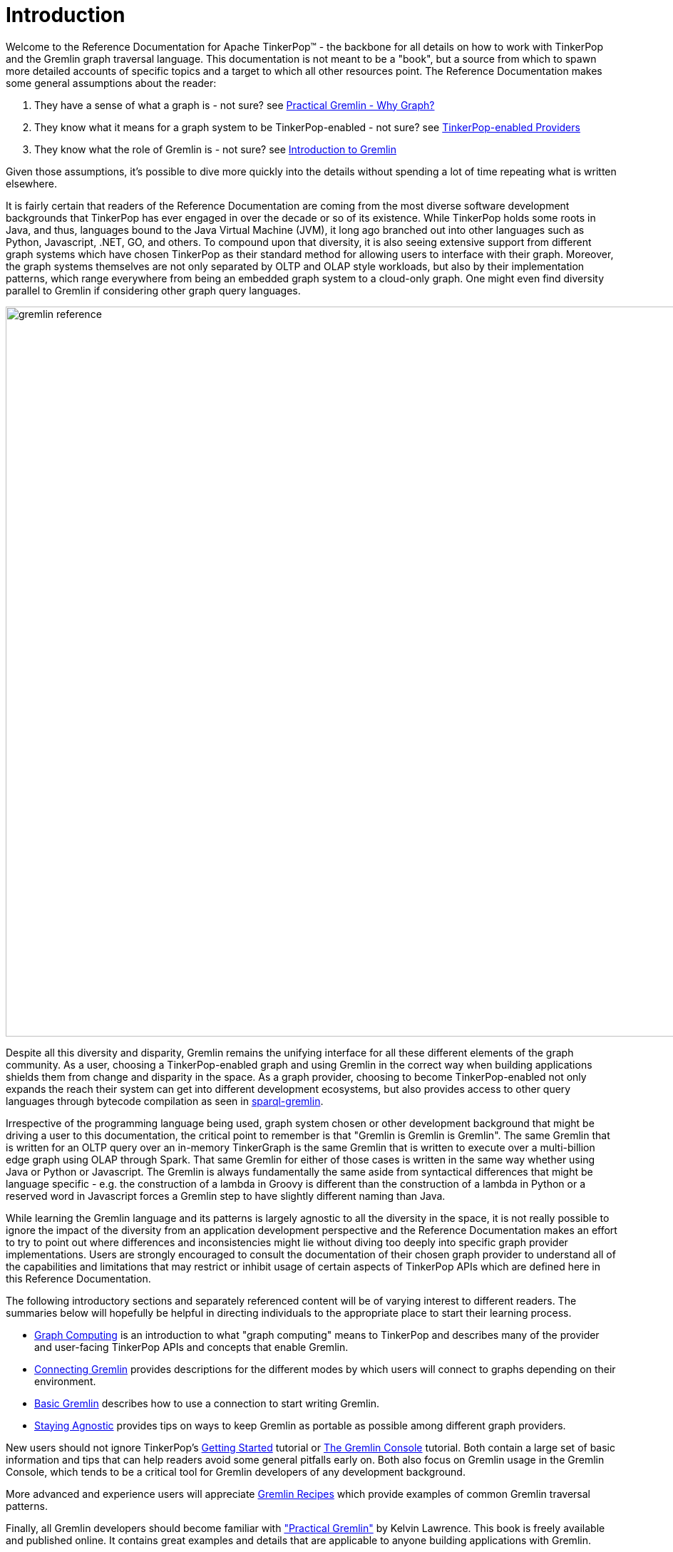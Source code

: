 ////
Licensed to the Apache Software Foundation (ASF) under one or more
contributor license agreements.  See the NOTICE file distributed with
this work for additional information regarding copyright ownership.
The ASF licenses this file to You under the Apache License, Version 2.0
(the "License"); you may not use this file except in compliance with
the License.  You may obtain a copy of the License at

  http://www.apache.org/licenses/LICENSE-2.0

Unless required by applicable law or agreed to in writing, software
distributed under the License is distributed on an "AS IS" BASIS,
WITHOUT WARRANTIES OR CONDITIONS OF ANY KIND, either express or implied.
See the License for the specific language governing permissions and
limitations under the License.
////
[[intro]]
= Introduction

Welcome to the Reference Documentation for Apache TinkerPop™ - the backbone for all details on how to work with
TinkerPop and the Gremlin graph traversal language. This documentation is not meant to be a "book", but a source
from which to spawn more detailed accounts of specific topics and a target to which all other resources point.
The Reference Documentation makes some general assumptions about the reader:

1. They have a sense of what a graph is - not sure? see link:http://kelvinlawrence.net/book/Gremlin-Graph-Guide.html#whygraph[Practical Gremlin - Why Graph?]
2. They know what it means for a graph system to be TinkerPop-enabled - not sure? see link:https://tinkerpop.apache.org/providers.html[TinkerPop-enabled Providers]
3. They know what the role of Gremlin is - not sure? see link:https://tinkerpop.apache.org/gremlin.html[Introduction to Gremlin]

Given those assumptions, it's possible to dive more quickly into the details without spending a lot of time repeating
what is written elsewhere.

It is fairly certain that readers of the Reference Documentation are coming from the most diverse software development
backgrounds that TinkerPop has ever engaged in over the decade or so of its existence. While TinkerPop holds some roots
in Java, and thus, languages bound to the Java Virtual Machine (JVM), it long ago branched out into other languages
such as Python, Javascript, .NET, GO, and others. To compound upon that diversity, it is also seeing extensive support
from different graph systems which have chosen TinkerPop as their standard method for allowing users to interface
with their graph. Moreover, the graph systems themselves are not only separated by OLTP and OLAP style workloads, but
also by their implementation patterns, which range everywhere from being an embedded graph system to a cloud-only
graph. One might even find diversity parallel to Gremlin if considering other graph query languages.

image::gremlin-reference.png[width=1024]

Despite all this diversity and disparity, Gremlin remains the unifying interface for all these different elements of
the graph community. As a user, choosing a TinkerPop-enabled graph and using Gremlin in the correct way when building
applications shields them from change and disparity in the space. As a graph provider, choosing to become
TinkerPop-enabled not only expands the reach their system can get into different development ecosystems, but also
provides access to other query languages through bytecode compilation as seen in <<sparql-gremlin,sparql-gremlin>>.

Irrespective of the programming language being used, graph system chosen or other development background that might
be driving a user to this documentation, the critical point to remember is that "Gremlin is Gremlin is Gremlin". The
same Gremlin that is written for an OLTP query over an in-memory TinkerGraph is the same Gremlin that is written to
execute over a multi-billion edge graph using OLAP through Spark. That same Gremlin for either of those cases is
written in the same way whether using Java or Python or Javascript. The Gremlin is always fundamentally the same
aside from syntactical differences that might be language specific - e.g. the construction of a lambda in Groovy is
different than the construction of a lambda in Python or a reserved word in Javascript forces a Gremlin step to have
slightly different naming than Java.

While learning the Gremlin language and its patterns is largely agnostic to all the diversity in the space, it is not
really possible to ignore the impact of the diversity from an application development perspective and the Reference
Documentation makes an effort to try to point out where differences and inconsistencies might lie without diving too
deeply into specific graph provider implementations. Users are strongly encouraged to consult the documentation of
their chosen graph provider to understand all of the capabilities and limitations that may restrict or inhibit usage
of certain aspects of TinkerPop APIs which are defined here in this Reference Documentation.

The following introductory sections and separately referenced content will be of varying interest to different readers.
The summaries below will hopefully be helpful in directing individuals to the appropriate place to start their
learning process.

* <<graph-computing,Graph Computing>> is an introduction to what "graph computing" means to TinkerPop and describes
many of the provider and user-facing TinkerPop APIs and concepts that enable Gremlin.
* <<connecting-gremlin,Connecting Gremlin>> provides descriptions for the different modes by which users will connect
to graphs depending on their environment.
* <<basic-gremlin, Basic Gremlin>> describes how to use a connection to start writing Gremlin.
* <<staying-agnostic, Staying Agnostic>> provides tips on ways to keep Gremlin as portable as possible among different
graph providers.

New users should not ignore TinkerPop's link:https://tinkerpop.apache.org/docs/x.y.z/tutorials/getting-started/[Getting Started]
tutorial or link:https://tinkerpop.apache.org/docs/x.y.z/tutorials/the-gremlin-console/[The Gremlin Console] tutorial.
Both contain a large set of basic information and tips that can help readers avoid some general pitfalls early on.
Both also focus on Gremlin usage in the Gremlin Console, which tends to be a critical tool for Gremlin developers of
any development background.

More advanced and experience users will appreciate link:https://tinkerpop.apache.org/docs/x.y.z/recipes/[Gremlin Recipes]
which provide examples of common Gremlin traversal patterns.

Finally, all Gremlin developers should become familiar with
link:http://kelvinlawrence.net/book/Gremlin-Graph-Guide.html["Practical Gremlin"] by Kelvin Lawrence. This book is
freely available and published online. It contains great examples and details that are applicable to anyone building
applications with Gremlin.

[[graph-computing]]
== Graph Computing

image::graph-computing.png[width=350]

A link:http://en.wikipedia.org/wiki/Graph_(data_structure)[graph] is a data structure composed of vertices (nodes,
dots) and edges (arcs, lines). When modeling a graph in a computer and applying it to modern data sets and practices,
the generic mathematically-oriented, binary graph is extended to support both labels and key/value properties. This
structure is known as a property graph. More formally, it is a directed, binary, attributed multi-graph. An example
property graph is diagrammed below.

[[tinkerpop-modern]]
.TinkerPop Modern
image::tinkerpop-modern.png[width=500]

TIP: Get to know this graph structure as it is used extensively throughout the documentation and in wider circles as
well. It is referred to as "TinkerPop Modern" as it is a modern variation of the original demo graph distributed with
TinkerPop0 back in 2009 (i.e. the good ol' days -- it was the best of times and it was the worst of times).

TIP: All of the toy graphs available in TinkerPop are described in
link:https://tinkerpop.apache.org/docs/x.y.z/tutorials/the-gremlin-console/#toy-graphs[The Gremlin Console] tutorial.

Similar to computing in general, graph computing makes a distinction between *structure* (graph) and *process*
(traversal). The structure of the graph is the data model defined by a vertex/edge/property
link:http://en.wikipedia.org/wiki/Network_topology[topology]. The process of the graph is the means by which the
structure is analyzed. The typical form of graph processing is called a
link:http://en.wikipedia.org/wiki/Graph_traversal[traversal].

image:tinkerpop-enabled.png[width=135,float=left] TinkerPop's role in graph computing is to provide the appropriate
interfaces for link:https://tinkerpop.apache.org/providers.html[graph providers] and users to interact with graphs over
their structure and process.  When a graph system implements the TinkerPop structure and process
link:http://en.wikipedia.org/wiki/Application_programming_interface[APIs], their technology is considered
_TinkerPop-enabled_ and becomes nearly indistinguishable from any other TinkerPop-enabled graph system save for their
respective time and space complexity. The purpose of this documentation is to describe the structure/process dichotomy
at length and in doing so, explain how to leverage TinkerPop for the sole purpose of graph system-agnostic graph
computing.

IMPORTANT: TinkerPop is licensed under the popular link:http://www.apache.org/licenses/LICENSE-2.0.html[Apache2]
free software license. However, note that the underlying graph engine used with TinkerPop may have a different
license. Thus, be sure to respect the license caveats of the graph system product.

Generally speaking, the structure or "graph" API is meant for link:https://tinkerpop.apache.org/providers.html[graph providers]
who are implementing the TinkerPop interfaces and the process or "traversal" API (i.e. Gremlin) is meant for end-users
who are utilizing a graph system from a graph provider. While the components of the process API are itemized below,
they are described in greater detail in the link:https://tinkerpop.apache.org/docs/x.y.z/tutorials/gremlins-anatomy/[Gremlin's Anatomy]
tutorial.

.Primary components of the TinkerPop *structure* API
 * `Graph`: maintains a set of vertices and edges, and access to database functions such as transactions.
 * `Element`: maintains a collection of properties and a string label denoting the element type.
  ** `Vertex`: extends Element and maintains a set of incoming and outgoing edges.
  ** `Edge`: extends Element and maintains an incoming and outgoing vertex.
 * `Property<V>`: a string key associated with a `V` value.
  ** `VertexProperty<V>`: a string key associated with a `V` value as well as a collection of `Property<U>` properties (*vertices only*)

.Primary components of the TinkerPop *process* API
 * `TraversalSource`: a generator of traversals for a particular graph, link:http://en.wikipedia.org/wiki/Domain-specific_language[domain specific language] (DSL), and execution engine.
 ** `Traversal<S,E>`: a functional data flow process transforming objects of type `S` into object of type `E`.
 *** `GraphTraversal`: a traversal DSL that is oriented towards the semantics of the raw graph (i.e. vertices, edges, etc.).
 * `GraphComputer`: a system that processes the graph in parallel and potentially, distributed over a multi-machine cluster.
 ** `VertexProgram`: code executed at all vertices in a logically parallel manner with intercommunication via message passing.
 ** `MapReduce`: a computation that analyzes all vertices in the graph in parallel and yields a single reduced result.

NOTE: The TinkerPop API rides a fine line between providing concise "query language" method names and respecting
Java method naming standards. The general convention used throughout TinkerPop is that if a method is "user exposed,"
then a concise name is provided (e.g. `out()`, `path()`, `repeat()`). If the method is primarily for graph systems
providers, then the standard Java naming convention is followed (e.g. `getNextStep()`, `getSteps()`,
`getElementComputeKeys()`).

[[graph-structure]]
=== The Graph Structure

image:gremlin-standing.png[width=125,float=left] A graph's structure is the topology formed by the explicit references
between its vertices, edges, and properties. A vertex has incident edges. A vertex is adjacent to another vertex if
they share an incident edge. A property is attached to an element and an element has a set of properties. A property
is a key/value pair, where the key is always a character `String`. Conceptual knowledge of how a graph is composed is
essential to end-users working with graphs, however, as mentioned earlier, the structure API is not the appropriate
way for users to think when building applications with TinkerPop. The structure API is reserved for usage by graph
providers. Those interested in implementing the structure API to make their graph system TinkerPop enabled can learn
more about it in the link:https://tinkerpop.apache.org/docs/x.y.z/dev/provider/[Graph Provider] documentation.

[[the-graph-process]]
=== The Graph Process

image:gremlin-running.png[width=125,float=left] The primary way in which graphs are processed are via graph
traversals. The TinkerPop process API is focused on allowing users to create graph traversals in a
syntactically-friendly way over the structures defined in the previous section. A traversal is an algorithmic walk
across the elements of a graph according to the referential structure explicit within the graph data structure.
For example: _"What software does vertex 1's friends work on?"_ This English-statement can be represented in the
following algorithmic/traversal fashion:

 . Start at vertex 1.
 . Walk the incident knows-edges to the respective adjacent friend vertices of 1.
 . Move from those friend-vertices to software-vertices via created-edges.
 . Finally, select the name-property value of the current software-vertices.

Traversals in Gremlin are spawned from a `TraversalSource`. The `GraphTraversalSource` is the typical "graph-oriented"
DSL used throughout the documentation and will most likely be the most used DSL in a TinkerPop application.
`GraphTraversalSource` provides two traversal methods.

 . `GraphTraversalSource.V(Object... ids)`: generates a traversal starting at vertices in the graph (if no ids are provided, all vertices).
 . `GraphTraversalSource.E(Object... ids)`: generates a traversal starting at edges in the graph (if no ids are provided, all edges).

The return type of `V()` and `E()` is a `GraphTraversal`. A GraphTraversal maintains numerous methods that return
`GraphTraversal`. In this way, a `GraphTraversal` supports function composition. Each method of `GraphTraversal` is
called a step and each step modulates the results of the previous step in one of five general ways.

 . `map`: transform the incoming traverser's object to another object (S &rarr; E).
 . `flatMap`: transform the incoming traverser's object to an iterator of other objects (S &rarr; E*).
 . `filter`: allow or disallow the traverser from proceeding to the next step (S &rarr; E &sube; S).
 . `sideEffect`: allow the traverser to proceed unchanged, but yield some computational sideEffect in the process (S &rarrlp; S).
 . `branch`: split the traverser and send each to an arbitrary location in the traversal (S &rarr; { S~1~ &rarr; E*, ..., S~n~ &rarr; E* } &rarr; E*).

Nearly every step in `GraphTraversal` either extends `MapStep`, `FlatMapStep`, `FilterStep`, `SideEffectStep`, or
`BranchStep`.

TIP: `GraphTraversal` is a link:http://en.wikipedia.org/wiki/Monoid[monoid] in that it is an algebraic structure
that has a single binary operation that is associative. The binary operation is function composition (i.e. method
chaining) and its identity is the step `identity()`. This is related to a
link:http://en.wikipedia.org/wiki/Monad_(functional_programming)[monad] as popularized by the functional programming
community.

Given the TinkerPop graph, the following query will return the names of all the people that the marko-vertex knows.
The following query is demonstrated using Gremlin-Groovy.

[source,groovy]
----
$ bin/gremlin.sh

         \,,,/
         (o o)
-----oOOo-(3)-oOOo-----
gremlin> graph = TinkerFactory.createModern() // <1>
==>tinkergraph[vertices:6 edges:6]
gremlin> g = traversal().with(graph)        // <2>
==>graphtraversalsource[tinkergraph[vertices:6 edges:6], standard]
gremlin> g.V().has('name','marko').out('knows').values('name') // <3>
==>vadas
==>josh
----

<1> Open the toy graph and reference it by the variable `graph`.
<2> Create a graph traversal source from the graph using the standard, OLTP traversal engine. This object should be created once and then re-used.
<3> Spawn a traversal off the traversal source that determines the names of the people that the marko-vertex knows.

.The Name of The People That Marko Knows
image::tinkerpop-classic-ex1.png[width=500]

Or, if the marko-vertex is already realized with a direct reference pointer (i.e. a variable), then the traversal can
be spawned off that vertex.

[gremlin-groovy,modern]
----
marko = g.V().has('name','marko').next() <1>
g.V(marko).out('knows') <2>
g.V(marko).out('knows').values('name') <3>
----

<1> Set the variable `marko` to the vertex in the graph `g` named "marko".
<2> Get the vertices that are outgoing adjacent to the marko-vertex via knows-edges.
<3> Get the names of the marko-vertex's friends.

==== The Traverser

When a traversal is executed, the source of the traversal is on the left of the expression (e.g. vertex 1), the steps
are the middle of the traversal (e.g. `out('knows')` and `values('name')`), and the results are "traversal.next()'d"
out of the right of the traversal (e.g. "vadas" and "josh").

image::traversal-mechanics.png[width=500]

The objects propagating through the traversal are wrapped in a `Traverser<T>`. The traverser provides the means by
which steps remain stateless. A traverser maintains all the metadata about the traversal -- e.g., how many times the
traverser has gone through a loop, the path history of the traverser, the current object being traversed, etc.
Traverser metadata may be accessed by a step. A classic example is the <<path-step,`path()`>>-step.

[gremlin-groovy,modern]
----
g.V(marko).out('knows').values('name').path()
----

WARNING: Path calculation is costly in terms of space as an array of previously seen objects is stored in each path
of the respective traverser. Thus, a traversal strategy analyzes the traversal to determine if path metadata is
required. If not, then path calculations are turned off.

Another example is the <<repeat-step,`repeat()`>>-step which takes into account the number of times the traverser
has gone through a particular section of the traversal expression (i.e. a loop).

[gremlin-groovy,modern]
----
g.V(marko).repeat(out()).times(2).values('name')
----

WARNING: TinkerPop does not guarantee the order of results returned from a traversal. It only guarantees not to modify
the iteration order provided by the underlying graph. Therefore it is important to understand the order guarantees of
the graph database being used. A traversal's result is never ordered by TinkerPop unless performed explicitly by means
of <<order-step,`order()`>>-step.

[[connecting-gremlin]]
== Connecting Gremlin

It was established in the initial introductory section that _Gremlin is Gremlin is Gremlin_, meaning that irrespective
of programming language, graph system, etc. the Gremlin written is always of the same general construct making it
possible for users to move between development languages and TinkerPop-enabled graph technology easily. This quality
of Gremlin generally applies to the traversal language itself. It applies less to the way in which the user connects
to a graph to utilize Gremlin, which might differ considerably depending on the programming language or graph database
chosen.

How one connects to a graph is a multi-faceted subject that essentially divides along a simple lines determined by the
answer to this question: Where is the Gremlin Traversal Machine (GTM)? The reason that this question is so important is
because the GTM is responsible for processing traversals. One can write Gremlin traversals in any language, but without
a GTM there will be no way to execute that traversal against a TinkerPop-enabled graph. The GTM is typically in one
of the following places:

* <<connecting-embedded,Embedded>> in a Java application (i.e. Java Virtual Machine)
* <<connecting-gremlin-server,Hosted>> in <<gremlin-server,Gremlin Server>>
* <<connecting-rgp,Hosted>> by a Remote Gremlin Provider (RGP)

The following sections outline each of these models and what impact they have to using Gremlin.

[[connecting-embedded]]
=== Embedded

image:blueprints-character-1.png[width=125,float=left] TinkerPop maintains the reference implementation for the GTM,
which is written in Java and thus available for the Java Virtual Machine (JVM). This is the classic model that
TinkerPop has long been based on and many examples, blog posts and other resources on the internet will be
demonstrated in this style. It is worth noting that the embedded mode is not restricted to just Java as a programming
language. Any JVM language can take this approach and in some cases there are language specific wrappers that can help
make Gremlin more convenient to use in the style and capability of that language. Examples of these wrappers include
link:https://github.com/mpollmeier/gremlin-scala[gremlin-scala] and link:http://ogre.clojurewerkz.org/[Ogre] (for Clojure).

In this mode, users will start by creating a `Graph` instance, followed by a `GraphTraversalSource` which is the class
from which Gremlin traversals are spawned. Graphs that allow this sort of direct instantiation are obviously ones
that are JVM-based (or have a JVM-based connector) and directly implement TinkerPop interfaces.

[source,java]
Graph graph = TinkerGraph.open();

The "graph" is then used to spawn a `GraphTraversalSource` as follows and typically, by convention, this variable is
named "g":

[source,java]
----
GraphTraversalSource g = traversal().with(graph);
List<Vertex> vertices = g.V().toList()
----

NOTE: It may be helpful to read the link:https://tinkerpop.apache.org/docs/x.y.z/tutorials/gremlins-anatomy/[Gremlin Anatomy]
tutorial, which describes the component parts of Gremlin to get a better understanding of the terminology before
proceeding further.

While the TinkerPop Community strives to ensure consistent behavior among all modes of usage, the embedded mode does
provide the greatest level of flexibility and control. There are a number of features that can only work if using a
JVM language. The following list outlines a number of these available options:

* Lambdas can be written in the native language which is convenient, however, it will reduce the portability of Gremlin
to do so should the need arise to switch away from the embedded mode. See more in the
<<a-note-on-lambdas,Note on Lambdas>> Section.
* Any features that involve extending TinkerPop Java interfaces - e.g. `VertexProgram`, `TraversalStrategy`, etc. are
bound to the JVM. In some cases, these features can be made accessible to non-JVM languages, but they obviously must
be initially developed for the JVM.
* Certain built-in `TraversalStrategy` implementations that rely on lambdas or other JVM-only configurations may not
be available for use any other way.
* There are no boundaries put in place by serialization (e.g. GraphSON) as embedded graphs are only dealing with
Java objects.
* Greater control of graph <<transactions,transactions>>.
* Direct access to lower-levels of the API - e.g. "structure" API methods like `Vertex` and `Edge` interface methods.
As mentioned <<graph-computing, elsewhere>> in this documentation, TinkerPop does not recommend direct usage of these
methods by end-users.

[[connecting-gremlin-server]]
=== Gremlin Server

image:rexster-character-3.png[width=125,float=left] A JVM-based graph may be hosted in TinkerPop's
<<gremlin-server,Gremlin Server>>. Gremlin Server exposes the graph as an endpoint to which different clients can
connect, essentially providing a remote GTM. Gremlin Server supports multiple methods for clients to interface with it:

* Websockets with a link:https://tinkerpop.apache.org/docs/x.y.z/dev/provider/#_graph_driver_provider_requirements[custom sub-protocol]
** String-based Gremlin scripts
** Bytecode-based Gremlin traversals
* HTTP for string-based scripts

Users are encouraged to use the bytecode-based approach with websockets because it allows them to write Gremlin
in the language of their choice. Connecting looks somewhat similar to the <<connecting-embedded, embedded>> approach
in that there is a need to create a `GraphTraversalSource`. In the embedded approach, the means for that object's
creation is derived from a `Graph` object which spawns it. In this case, however, the `Graph` instance exists only on
the server which means that there is no `Graph` instance to create locally. The approach is to instead create a
`GraphTraversalSource` anonymously with `AnonymousTraversalSource` and then apply some "remote" options that describe
the location of the Gremlin Server to connect to:

[source,java,tab]
----
// gremlin-driver module
import org.apache.tinkerpop.gremlin.driver.remote.DriverRemoteConnection;

// gremlin-core module
import static org.apache.tinkerpop.gremlin.process.traversal.AnonymousTraversalSource.traversal;

GraphTraversalSource g = traversal().with(
                DriverRemoteConnection.using("localhost", 8182));
----
[source,groovy]
----
// gremlin-driver module
import org.apache.tinkerpop.gremlin.driver.remote.DriverRemoteConnection;

// gremlin-core module
import static org.apache.tinkerpop.gremlin.process.traversal.AnonymousTraversalSource.traversal;

def g = traversal().with(
                DriverRemoteConnection.using('localhost', 8182))
----
[source,python]
----
from gremlin_python.process.anonymous_traversal_source import traversal

g = traversal().with(
          DriverRemoteConnection('ws://localhost:8182/gremlin'))
----

As shown in the embedded approach in the previous section, once "g" is defined, writing Gremlin is structurally and
conceptually the same irrespective of programming language.

TIP: The variable `g`, the `TraversalSource`, only needs to be instantiated once and should then be re-used.

[[connecting-gremlin-server-limitations]]
==== Limitations

The previous section on the embedded model outlined a number of areas where it has some advantages that it gains due to
the fact that the full GTM is available to the user in the language of its origin, i.e. Java. Some of those items
touch upon important concepts to focus on here.

The first of these points is serialization. When Gremlin Server receives a request, the results must be serialized to
the form requested by the client and then the client deserializes those into objects native to the language. TinkerPop
has two such formats that it uses with link:https://tinkerpop.apache.org/docs/x.y.z/dev/io/#graphbinary[GraphBinary] and 
link:https://tinkerpop.apache.org/docs/x.y.z/dev/io/#graphson[GraphSON]. Users should prefer GraphBinary when available
in the programming language being used.

A good example is the `subgraph()`-step which returns a `Graph` instance as its result. The subgraph returned from
the server can be deserialized into an actual `Graph` instance on the client, which then means it is possible to
spawn a `GraphTraversalSource` from that to do local Gremlin traversals on the client-side. For non-JVM
<<gremlin-drivers-variants,Gremlin Language Variants>> there is no local graph to deserialize that result into and
no GTM to process Gremlin so there isn't much that can be done with such a result.

The second point is related to this issue. As there is no GTM, there is no "structure" API and thus graph elements like
`Vertex` and `Edge` are "references" only. A "reference" means that they only contain the `id` and `label` of the
element and not the properties. To be consistent, even JVM-based languages hold this limitation when talking to a
remote Gremlin Server.

IMPORTANT: Most SQL developers would not write a query as `SELECT * FROM table`. They would instead write the
individual names of the fields they wanted in place of the wildcard. Writing "good" Gremlin is no different with this
regard. Prefer explicit property key names in Gremlin unless it is completely impossible to do so.

The third and final point involves transactions. Under this model, one traversal is equivalent to a single transaction
and there is no way in TinkerPop to string together multiple traversals into the same transaction.

[[connecting-rgp]]
=== Remote Gremlin Provider

Remote Gremlin Providers (RGPs) are showing up more and more often in the graph database space. In TinkerPop terms,
this category of graph providers is defined by those who simply support the Gremlin language. Typically, these are
server-based graphs, often cloud-based, which accept Gremlin scripts or bytecode as a request and return results.
They will often implement Gremlin Server protocols, which enables TinkerPop drivers to connect to them as they would
with Gremlin Server. Therefore, the typical connection approach is identical to the method of connection presented in
the <<connecting-gremlin-server,previous section>> with the exact same caveats pointed out toward the end.

Despite leveraging TinkerPop protocols and drivers as being typical, RGPs are not required to do so to be considered
TinkerPop-enabled. RGPs may well have their own drivers and protocols that may plug into
<<gremlin-drivers-variants,Gremlin Language Variants>> and may allow for more advanced options like better security,
cluster awareness, batched requests or other features. The details of these different systems are outside the scope
of this documentation, so be sure to consult their documentation for more information.

[[basic-gremlin]]
== Basic Gremlin

image:language-variants.png[width=300,float=right] The `GraphTraversalSource` is basically the connection to a graph
instance. That graph instance might be <<connecting-embedded,embedded>>, hosted in
<<connecting-gremlin-server,Gremlin Server>> or hosted in a <<connecting-rgp,RGP>>, but the `GraphTraversalSource` is
agnostic to that. Assuming "g" is the `GraphTraversalSource`, getting data into the graph regardless of programming
language or mode of operation is just some basic Gremlin:

[gremlin-groovy]
----
v1 = g.addV('person').property('name','marko').next()
v2 = g.addV('person').property('name','stephen').next()
g.V(v1).addE('knows').to(v2).property('weight',0.75).iterate()
----
[source,java]
----
Vertex v1 = g.addV("person").property("name","marko").next();
Vertex v2 = g.addV("person").property("name","stephen").next();
g.V(v1).addE("knows").to(v2).property("weight",0.75).iterate();
----
[source,python]
----
v1 = g.addV('person').property('name','marko').next()
v2 = g.addV('person').property('name','stephen').next()
g.V(v1).addE('knows').to(v2).property('weight',0.75).iterate()
----

The first two lines add a vertex each with the vertex label of "person" and the associated "name" property. The third
line adds an edge with the "knows" label between them and an associated "weight" property. Note the use of `next()`
and `iterate()` at the end of the lines - their effect as <<terminal-steps, terminal steps>> is described in
link:https://tinkerpop.apache.org/docs/x.y.z/tutorials/the-gremlin-console/#result-iteration[The Gremlin Console Tutorial].

IMPORTANT: Writing Gremlin is just one way to load data into the graph. Some graphs may have special data loaders which
could be more efficient and make the task easier and faster. It is worth looking into those tools especially if there
is a large one-time load to do.

Retrieving this data is also a just writing a Gremlin statement:

[gremlin-groovy,existing]
----
marko = g.V().has('person','name','marko').next()
peopleMarkoKnows = g.V().has('person','name','marko').out('knows').toList()
----
[source,java]
----
Vertex marko = g.V().has("person","name","marko").next()
List<Vertex> peopleMarkoKnows = g.V().has("person","name","marko").out("knows").toList()
----
[source,python]
----
marko = g.V().has('person','name','marko').next()
peopleMarkoKnows = g.V().has('person','name','marko').out('knows').toList()
----

In all these examples presented so far there really isn't a lot of difference in how the Gremlin itself looks. There
are a few language syntax specific odds and ends, but for the most part Gremlin looks like Gremlin in all of the
different languages.

The library of Gremlin steps with examples for each can be found in <<traversal, The Traversal Section>>. This section
is meant as a reference guide and will not necessarily provide methods for applying Gremlin to solve particular
problems. Please see the aforementioned link:https://tinkerpop.apache.org/docs/x.y.z/#tutorials[Tutorials]
link:https://tinkerpop.apache.org/docs/x.y.z/recipes/[Recipes] and the
link:http://kelvinlawrence.net/book/Gremlin-Graph-Guide.html[Practical Gremlin] book for that sort of information.

NOTE: A full list of helpful Gremlin resources can be found on the
link:https://tinkerpop.apache.org/docs/x.y.z/[TinkerPop Compendium] page.

[[staying-agnostic]]
== Staying Agnostic

A good deal has been written in these introductory sections on how TinkerPop enables an agnostic approach to building
graph application and that agnosticism is enabled through Gremlin. As good a job as Gremlin can do in this area, it's
evident from the <<connecting-gremlin,Connecting Gremlin>> Section that TinkerPop is just an enabler. It does not
prevent a developer from making design choices that can limit its protective power.

There are several places to be concerned when considering this issue:

* *Data types* - Different graphs will support different types of data. Something like TinkerGraph will accept any JVM
object, but another graph like Neo4j has a small tight subset of possible types. Choosing a type that is exotic or
perhaps is a custom type that only a specific graph supports might create migration friction should the need arise.
* *Schemas/Indices* - TinkerPop does not provide abstractions for schemas and/or index management. Users will work
directly with the API of the graph provider. It is considered good practice to attempt to enclose such code in a
graph provider specific class or set of classes to isolate or abstract it.
* *Extensions* - Graphs may provide extensions to the Gremlin language, which will not be designed to be compatible
with other graph providers. There may be a special helper syntax or
link:https://tinkerpop.apache.org/docs/x.y.z/tutorials/gremlins-anatomy/#_expressions[expressions] which can make
certain features of that specific graph shine in powerful ways. Using those options is probably recommended, but users
should be aware that doing so ties them more tightly to that graph.
* *Graph specific semantics* - TinkerPop tries to enforce specific semantics through its test suite which is quite
extensive, but some graph providers may not completely respect all the semantics of the Gremlin language or
TinkerPop's model for its APIs. For the most part, that doesn't disqualify them from being any less TinkerPop-enabled
than another provider that might meet the semantics perfectly. Take care when considering a new graph and pay
attention to what it supports and does not support.
* <<graph,*Graph API*>> - The <<graph-structure, Graph API>> (also referred to as the Structure API) is not always
accessible to users. Its accessibility is dependent on the choice of graph system and programming language. It is
therefore recommended that users avoid usage of methods like `Graph.addVertex()` or `Vertex.properties()` and instead
prefer use of Gremlin with `g.addV()` or `g.V(1).properties()`.

Outside of considering these points, the best practice for ensuring the greatest level of compatibility across graphs
is to avoid <<connecting-embedded,embedded>> mode and stick to the bytecode based approaches explained in the
<<connecting-gremlin-server,Gremlin Server>> and the <<connecting-rgp,RGP>> sections above. It creates the least
opportunity to stray from the agnostic path as anything that can be done with those two modes also works in embedded
mode. If using embedded mode, simply write code as though the `Graph` instance is "remote" and not local to the JVM.
In other words, write code as though the GTM is not available locally. Taking that approach and isolating the points
of concern above makes it so that swapping graph providers largely comes down to a configuration task (i.e. modifying
configuration files to point at a different graph system).
